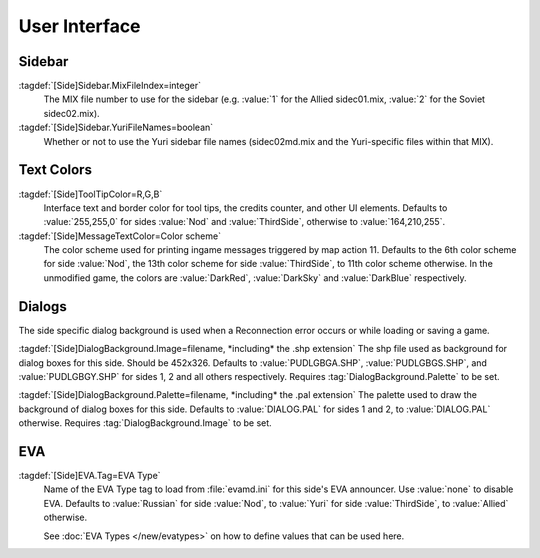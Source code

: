 User Interface
~~~~~~~~~~~~~~

Sidebar
-------

:tagdef:`[Side]Sidebar.MixFileIndex=integer`
  The MIX file number to use for the sidebar (e.g. :value:`1` for the Allied
  sidec01.mix, :value:`2` for the Soviet sidec02.mix).
:tagdef:`[Side]Sidebar.YuriFileNames=boolean`
  Whether or not to use the Yuri sidebar file names (sidec02md.mix and the
  Yuri-specific files within that MIX).

.. index:: Sides; Sides can specify their own unique UI.

.. versionadded:: 0.1


Text Colors
-----------

:tagdef:`[Side]ToolTipColor=R,G,B`
  Interface text and border color for tool tips, the credits counter, and other
  UI elements. Defaults to :value:`255,255,0` for sides :value:`Nod` and
  :value:`ThirdSide`, otherwise to :value:`164,210,255`.
:tagdef:`[Side]MessageTextColor=Color scheme`
  The color scheme used for printing ingame messages triggered by map action 11.
  Defaults to the 6th color scheme for side :value:`Nod`, the 13th color scheme
  for side :value:`ThirdSide`, to 11th color scheme otherwise. In the unmodified
  game, the colors are :value:`DarkRed`, :value:`DarkSky` and :value:`DarkBlue`
  respectively.

.. index:: Sides; Tooltip and message colors.

.. versionadded:: 0.4



Dialogs
-------

The side specific dialog background is used when a Reconnection error occurs or
while loading or saving a game.

:tagdef:`[Side]DialogBackground.Image=filename, *including* the .shp extension`
The shp file used as background for dialog boxes for this side. Should be
452x326. Defaults to :value:`PUDLGBGA.SHP`, :value:`PUDLGBGS.SHP`, and
:value:`PUDLGBGY.SHP` for sides 1, 2 and all others respectively. Requires
:tag:`DialogBackground.Palette` to be set.

:tagdef:`[Side]DialogBackground.Palette=filename, *including* the .pal extension`
The palette used to draw the background of dialog boxes for this side. Defaults
to :value:`DIALOG.PAL` for sides 1 and 2, to :value:`DIALOG.PAL` otherwise.
Requires :tag:`DialogBackground.Image` to be set.

.. versionadded:: 0.7


.. _sides-evatag:

EVA
---

:tagdef:`[Side]EVA.Tag=EVA Type`
  Name of the EVA Type tag to load from :file:`evamd.ini` for this side's EVA
  announcer. Use :value:`none` to disable EVA. Defaults to :value:`Russian` for
  side :value:`Nod`, to :value:`Yuri` for side :value:`ThirdSide`, to
  :value:`Allied` otherwise.

  See :doc:`EVA Types </new/evatypes>` on how to define values that can be used
  here.

.. index:: Sides; User-defined EVA voices.

.. versionadded:: 0.4
